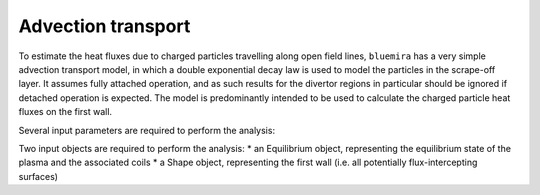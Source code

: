 Advection transport
===================

To estimate the heat fluxes due to charged particles travelling along open field lines,
``bluemira`` has a very simple advection transport model, in which a double exponential
decay law is used to model the particles in the scrape-off layer. It assumes fully
attached operation, and as such results for the divertor regions in particular should be
ignored if detached operation is expected. The model is predominantly intended to be
used to calculate the charged particle heat fluxes on the first wall.


Several input parameters are required to perform the analysis:

Two input objects are required to perform the analysis:
* an Equilibrium object, representing the equilibrium state of the plasma and the associated coils
* a Shape object, representing the first wall (i.e. all potentially flux-intercepting surfaces)